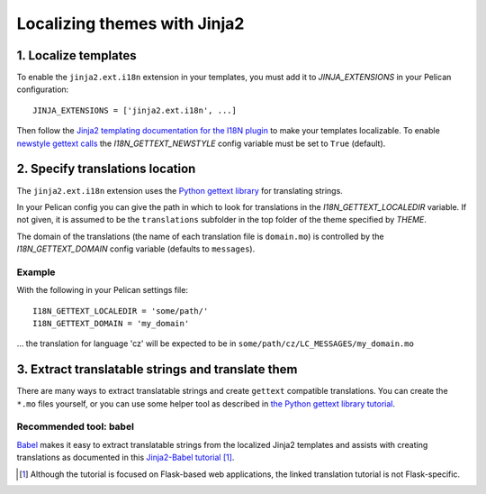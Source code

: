 -----------------------------
Localizing themes with Jinja2
-----------------------------

1. Localize templates
---------------------

To enable the |ext| extension in your templates, you must add it to 
*JINJA_EXTENSIONS* in your Pelican configuration::

  JINJA_EXTENSIONS = ['jinja2.ext.i18n', ...]

Then follow the `Jinja2 templating documentation for the I18N plugin <http://jinja.pocoo.org/docs/templates/#i18n>`_ to make your templates localizable. To enable `newstyle gettext calls <http://jinja.pocoo.org/docs/extensions/#newstyle-gettext>`_ the *I18N_GETTEXT_NEWSTYLE* config variable must be set to ``True`` (default).

.. |ext| replace:: ``jinja2.ext.i18n``

2. Specify translations location
--------------------------------

The |ext| extension uses the `Python gettext library <http://docs.python.org/library/gettext.html>`_ for translating strings.

In your Pelican config you can give the path in which to look for translations in the *I18N_GETTEXT_LOCALEDIR* variable. If not given, it is assumed to be the ``translations`` subfolder in the top folder of the theme specified by *THEME*.

The domain of the translations (the name of each translation file is ``domain.mo``) is controlled by the *I18N_GETTEXT_DOMAIN* config variable (defaults to ``messages``).

Example
.......

With the following in your Pelican settings file::

  I18N_GETTEXT_LOCALEDIR = 'some/path/'
  I18N_GETTEXT_DOMAIN = 'my_domain'

… the translation for language 'cz' will be expected to be in ``some/path/cz/LC_MESSAGES/my_domain.mo``

3. Extract translatable strings and translate them
--------------------------------------------------

There are many ways to extract translatable strings and create ``gettext`` compatible translations. You can create the ``*.mo`` files yourself, or you can use some helper tool as described in `the Python gettext library tutorial <http://docs.python.org/library/gettext.html#internationalizing-your-programs-and-modules>`_.

Recommended tool: babel
.......................

`Babel <http://babel.pocoo.org/>`_ makes it easy to extract translatable strings from the localized Jinja2 templates and assists with creating translations as documented in this `Jinja2-Babel tutorial <http://pythonhosted.org/Flask-Babel/#translating-applications>`_ [#flask]_.

.. [#flask] Although the tutorial is focused on Flask-based web applications, the linked translation tutorial is not Flask-specific.
